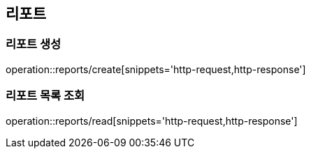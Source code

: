 [[Report]]
== 리포트

=== 리포트 생성

operation::reports/create[snippets='http-request,http-response']

=== 리포트 목록 조회

operation::reports/read[snippets='http-request,http-response']